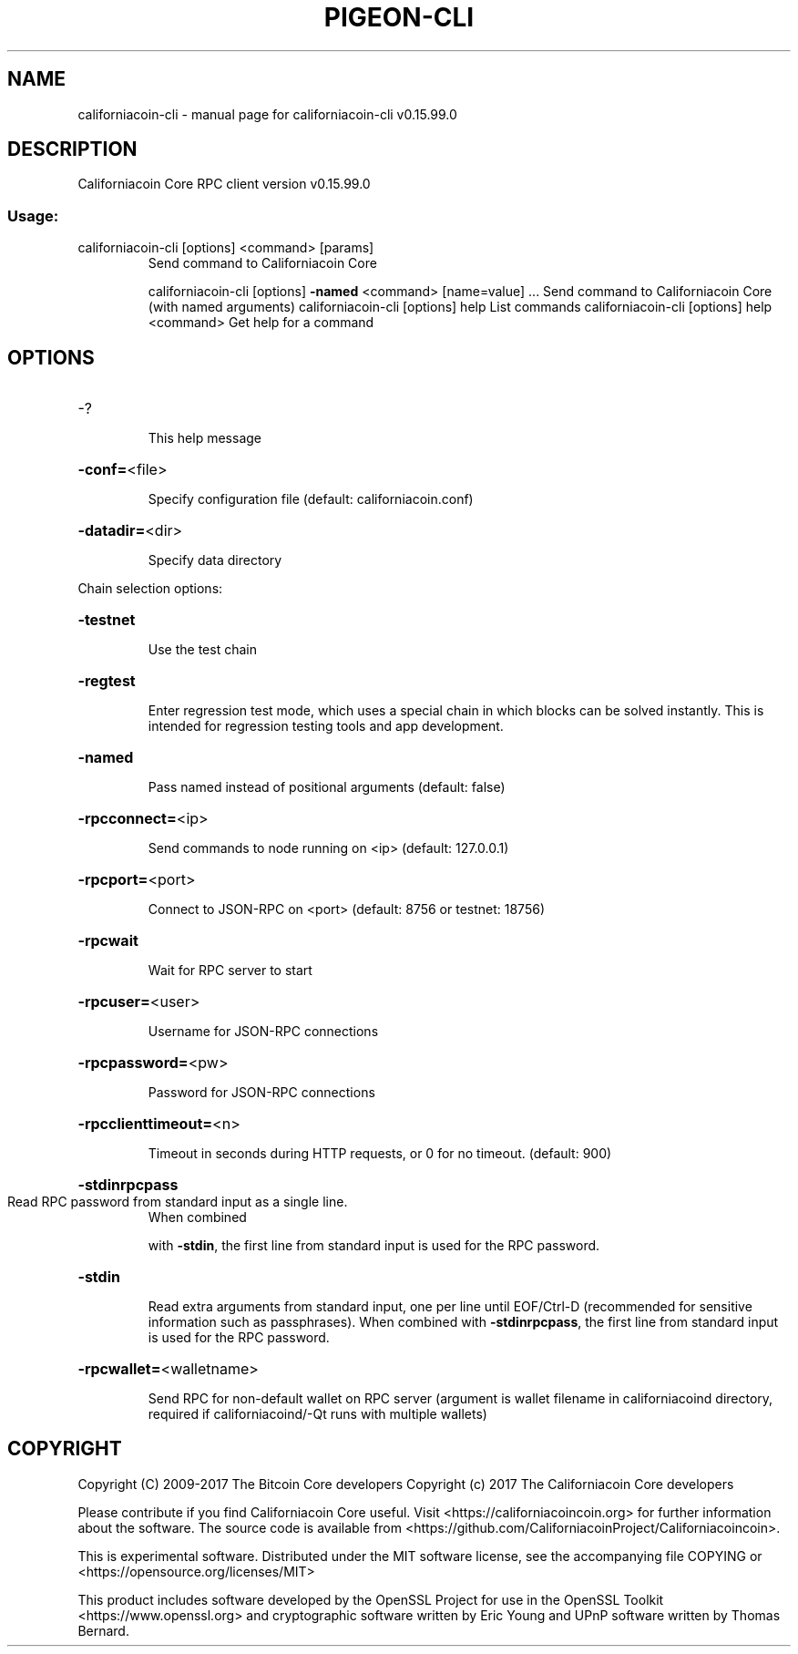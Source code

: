 .\" DO NOT MODIFY THIS FILE!  It was generated by help2man 1.47.4.
.TH PIGEON-CLI "1" "September 2017" "californiacoin-cli v0.15.99.0" "User Commands"
.SH NAME
californiacoin-cli \- manual page for californiacoin-cli v0.15.99.0
.SH DESCRIPTION
Californiacoin Core RPC client version v0.15.99.0
.SS "Usage:"
.TP
californiacoin\-cli [options] <command> [params]
Send command to Californiacoin Core
.IP
californiacoin\-cli [options] \fB\-named\fR <command> [name=value] ... Send command to Californiacoin Core (with named arguments)
californiacoin\-cli [options] help                List commands
californiacoin\-cli [options] help <command>      Get help for a command
.SH OPTIONS
.HP
\-?
.IP
This help message
.HP
\fB\-conf=\fR<file>
.IP
Specify configuration file (default: californiacoin.conf)
.HP
\fB\-datadir=\fR<dir>
.IP
Specify data directory
.PP
Chain selection options:
.HP
\fB\-testnet\fR
.IP
Use the test chain
.HP
\fB\-regtest\fR
.IP
Enter regression test mode, which uses a special chain in which blocks
can be solved instantly. This is intended for regression testing
tools and app development.
.HP
\fB\-named\fR
.IP
Pass named instead of positional arguments (default: false)
.HP
\fB\-rpcconnect=\fR<ip>
.IP
Send commands to node running on <ip> (default: 127.0.0.1)
.HP
\fB\-rpcport=\fR<port>
.IP
Connect to JSON\-RPC on <port> (default: 8756 or testnet: 18756)
.HP
\fB\-rpcwait\fR
.IP
Wait for RPC server to start
.HP
\fB\-rpcuser=\fR<user>
.IP
Username for JSON\-RPC connections
.HP
\fB\-rpcpassword=\fR<pw>
.IP
Password for JSON\-RPC connections
.HP
\fB\-rpcclienttimeout=\fR<n>
.IP
Timeout in seconds during HTTP requests, or 0 for no timeout. (default:
900)
.HP
\fB\-stdinrpcpass\fR
.TP
Read RPC password from standard input as a single line.
When combined
.IP
with \fB\-stdin\fR, the first line from standard input is used for the
RPC password.
.HP
\fB\-stdin\fR
.IP
Read extra arguments from standard input, one per line until EOF/Ctrl\-D
(recommended for sensitive information such as passphrases).
When combined with \fB\-stdinrpcpass\fR, the first line from standard
input is used for the RPC password.
.HP
\fB\-rpcwallet=\fR<walletname>
.IP
Send RPC for non\-default wallet on RPC server (argument is wallet
filename in californiacoind directory, required if californiacoind/\-Qt runs
with multiple wallets)
.SH COPYRIGHT
Copyright (C) 2009-2017 The Bitcoin Core developers
Copyright (c) 2017 The Californiacoin Core developers

Please contribute if you find Californiacoin Core useful. Visit
<https://californiacoincoin.org> for further information about the software.
The source code is available from <https://github.com/CaliforniacoinProject/Californiacoincoin>.

This is experimental software.
Distributed under the MIT software license, see the accompanying file COPYING
or <https://opensource.org/licenses/MIT>

This product includes software developed by the OpenSSL Project for use in the
OpenSSL Toolkit <https://www.openssl.org> and cryptographic software written by
Eric Young and UPnP software written by Thomas Bernard.
